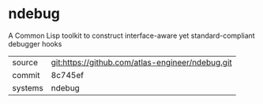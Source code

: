 * ndebug

A Common Lisp toolkit to construct interface-aware yet standard-compliant debugger hooks

|---------+--------------------------------------------------|
| source  | git:https://github.com/atlas-engineer/ndebug.git |
| commit  | 8c745ef                                          |
| systems | ndebug                                           |
|---------+--------------------------------------------------|
